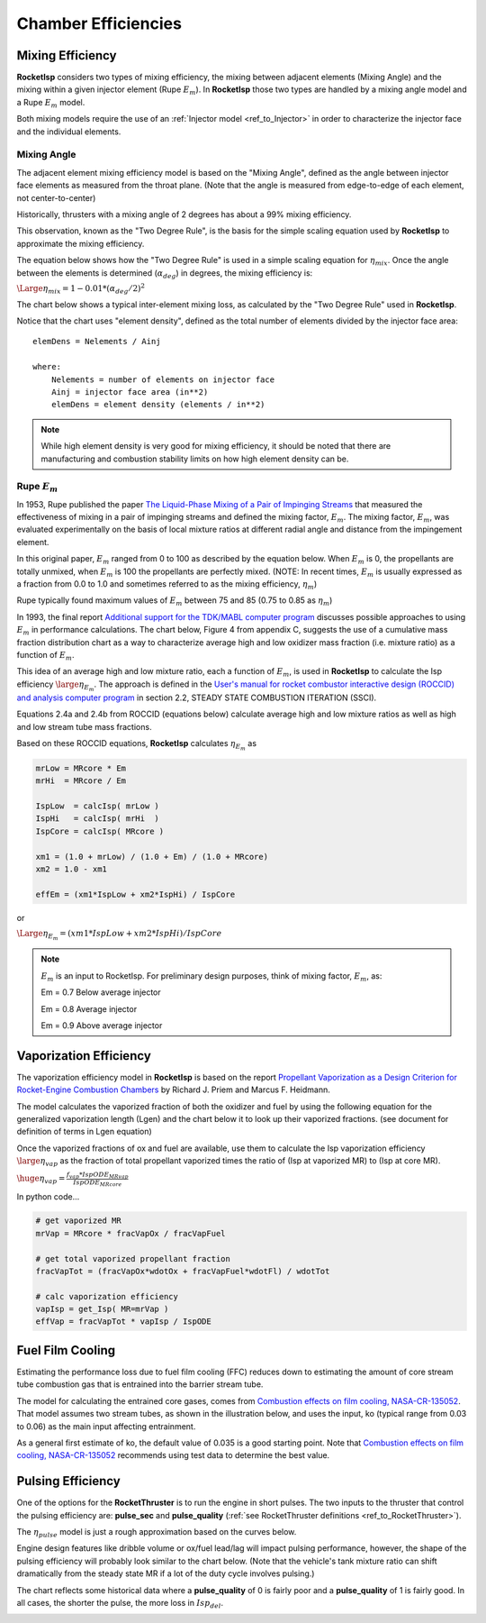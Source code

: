 
.. chamber_eff

Chamber Efficiencies
====================



Mixing Efficiency
-----------------

**RocketIsp** considers two types of mixing efficiency, 
the mixing between adjacent elements (Mixing Angle) and 
the mixing within a given injector element (Rupe :math:`E_m`).
In **RocketIsp** those two types are handled by a mixing angle model and a Rupe :math:`E_m` model.

Both mixing models require the use of an :ref:`Injector model <ref_to_Injector>` 
in order to characterize the injector face and the individual elements.

Mixing Angle
~~~~~~~~~~~~

The adjacent element mixing efficiency model is based on the "Mixing Angle", defined as the 
angle between injector face elements as measured from the throat plane.
(Note that the angle is measured from edge-to-edge of each element, not center-to-center)

Historically, thrusters with a mixing angle of 2 degrees has about a 99% mixing efficiency.

This observation, known as the "Two Degree Rule", is the basis for the simple scaling
equation used by **RocketIsp** to approximate the mixing efficiency.


The equation below shows how the "Two Degree Rule" is used in a simple scaling equation
for :math:`\eta_{mix}`.
Once the angle between the elements is determined (:math:`\alpha_{deg}`) in degrees, 
the mixing efficiency is:

:math:`\Large{\eta_{mix} = 1 - 0.01 * ( \alpha_{deg} / 2 )^2}`


The chart below shows a typical inter-element mixing loss, as calculated by the
"Two Degree Rule" used in **RocketIsp**. 

.. image:: ./_static/mixing_eff.png
    :width: 49%

Notice that the chart uses "element density",
defined as the total number of elements divided by the injector face area::

    elemDens = Nelements / Ainj
    
    where:
        Nelements = number of elements on injector face
        Ainj = injector face area (in**2)
        elemDens = element density (elements / in**2)

.. note::

    While high element density is very good for mixing efficiency, it should be noted that
    there are manufacturing and combustion stability limits on how high element density can be.

Rupe :math:`E_m`
~~~~~~~~~~~~~~~~

In 1953, Rupe published the paper
`The Liquid-Phase Mixing of a Pair of Impinging Streams <https://apps.dtic.mil/sti/citations/AD0028860>`_
that measured the effectiveness of mixing in a pair of impinging streams
and defined the mixing factor, :math:`E_m`.
The mixing factor, :math:`E_m`, was evaluated experimentally on the basis of local mixture ratios
at different radial angle and distance from the impingement element.


In this original paper, :math:`E_m` ranged from 0 to 100 as described by the equation below.
When :math:`E_m` is 0, the propellants are totally unmixed, when :math:`E_m` is 100 the propellants are perfectly mixed.
(NOTE: In recent times, :math:`E_m` is usually expressed as a fraction from 0.0 to 1.0
and sometimes referred to as the mixing efficiency, :math:`\eta_m`)

.. image:: ./_static/Rupe_1953_Em_v2.jpg

Rupe typically found maximum values of :math:`E_m` between 75 and 85 (0.75 to 0.85 as :math:`\eta_m`)

In 1993, the final report
`Additional support for the TDK/MABL computer program <https://ntrs.nasa.gov/citations/19930019839>`_
discusses possible approaches to using :math:`E_m` in performance calculations.
The chart below, Figure 4 from appendix C, suggests the use of a cumulative mass fraction distribution chart
as a way to characterize average high and low oxidizer mass fraction (i.e. mixture ratio)
as a function of :math:`E_m`.

.. image:: ./_static/Rupe_Nickerson_Em.jpg
    :width: 49%

This idea of an average high and low mixture ratio, each a function of :math:`E_m`,
is used in **RocketIsp** to calculate the Isp efficiency :math:`\large{\eta_{E_m}}`.
The approach is defined in the
`User's manual for rocket combustor interactive design (ROCCID) and analysis computer program <https://ntrs.nasa.gov/citations/19910014917>`_
in section 2.2, STEADY STATE COMBUSTION ITERATION (SSCI).

Equations 2.4a and 2.4b from ROCCID (equations below) calculate average high and low mixture ratios as well
as high and low stream tube mass fractions.

.. image:: ./_static/ROCCID_MRhi_MRlo.jpg

Based on these ROCCID equations, **RocketIsp** calculates :math:`\eta_{E_m}` as 

.. code-block:: python

    mrLow = MRcore * Em
    mrHi  = MRcore / Em
    
    IspLow  = calcIsp( mrLow )
    IspHi   = calcIsp( mrHi  )
    IspCore = calcIsp( MRcore )
                                  
    xm1 = (1.0 + mrLow) / (1.0 + Em) / (1.0 + MRcore)
    xm2 = 1.0 - xm1
    
    effEm = (xm1*IspLow + xm2*IspHi) / IspCore

or

:math:`\Large{\eta_{E_m} = (xm1*IspLow + xm2*IspHi) / IspCore}`

.. note::

    :math:`E_m` is an input to RocketIsp.
    For preliminary design purposes, think of mixing factor, :math:`E_m`, as:
    
    Em = 0.7    Below average injector
    
    Em = 0.8    Average injector
    
    Em = 0.9    Above average injector


Vaporization Efficiency
-----------------------

The vaporization efficiency model in **RocketIsp** is based on the report
`Propellant Vaporization as a Design Criterion for Rocket-Engine Combustion Chambers
<https://www.google.com/books/edition/Propellant_Vaporization_as_a_Design_Crit/Jt4QAQAAIAAJ?hl=en&gbpv=1>`_
by Richard J. Priem and Marcus F. Heidmann.

The model calculates the vaporized fraction of both the oxidizer and fuel
by using the following equation for the generalized vaporization length (Lgen)
and the chart below it to look up their vaporized fractions.
(see document for definition of terms in Lgen equation)

.. image:: ./_static/Lgen_equation.jpg

.. image:: ./_static/lgen_chart.jpg

Once the vaporized fractions of ox and fuel are available, use them to calculate
the Isp vaporization efficiency :math:`\large{\eta_{vap}}`
as the fraction of total propellant vaporized times the ratio of (Isp at vaporized MR)
to (Isp at core MR).

:math:`\huge{ \eta_{vap} = \frac { f_{vap} * IspODE_{MRvap}} {IspODE_{MRcore}} }`

In python code...

.. code-block:: python

        
        # get vaporized MR
        mrVap = MRcore * fracVapOx / fracVapFuel
        
        # get total vaporized propellant fraction
        fracVapTot = (fracVapOx*wdotOx + fracVapFuel*wdotFl) / wdotTot
        
        # calc vaporization efficiency
        vapIsp = get_Isp( MR=mrVap )
        effVap = fracVapTot * vapIsp / IspODE


Fuel Film Cooling
-----------------

Estimating the performance loss due to fuel film cooling (FFC) reduces down to estimating the amount of 
core stream tube combustion gas that is entrained into the barrier stream tube.

The model for calculating the entrained core gases, 
comes from `Combustion effects on film cooling, NASA-CR-135052 <https://ntrs.nasa.gov/citations/19770014416>`_.
That model assumes two stream tubes, as shown in the illustration below, and uses the input, ko (typical range from 0.03 to 0.06)
as the main input affecting entrainment.

As a general first estimate of ko, the default value of 0.035 is a good starting point.
Note that `Combustion effects on film cooling, NASA-CR-135052 <https://ntrs.nasa.gov/citations/19770014416>`_
recommends using test data to determine the best value.


.. image:: ./_static/entrained_ffc.jpg


Pulsing Efficiency
------------------

One of the options for the **RocketThruster** is to run the engine in short pulses.
The two inputs to the thruster that control the pulsing efficiency are: **pulse_sec** and **pulse_quality** 
(:ref:`see RocketThruster definitions <ref_to_RocketThruster>`).

The :math:`\eta_{pulse}` model is just a rough approximation based on the curves below.

Engine design features like dribble volume or ox/fuel lead/lag will impact pulsing performance, however,
the shape of the pulsing efficiency will probably look similar to the chart below. (Note that the vehicle's
tank mixture ratio can shift dramatically from the steady state MR if a lot of the duty cycle involves pulsing.)

The chart reflects some historical data where a **pulse_quality** of 0 is fairly poor and a
**pulse_quality** of 1 is fairly good.
In all cases, the shorter the pulse, the more loss in :math:`Isp_{del}`.


.. image:: ./_static/pulse_eff_range.png
